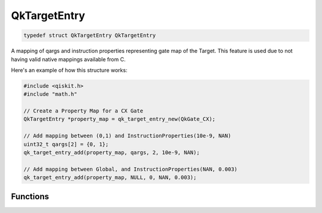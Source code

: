 
=============
QkTargetEntry
=============

.. code-block:: C

    typedef struct QkTargetEntry QkTargetEntry

A mapping of qargs and instruction properties representing gate map of the 
Target. This feature is used due to not having valid native mappings available from
C.

Here's an example of how this structure works:

.. code-block:: C

    #include <qiskit.h>
    #include "math.h"

    // Create a Property Map for a CX Gate
    QkTargetEntry *property_map = qk_target_entry_new(QkGate_CX);

    // Add mapping between (0,1) and InstructionProperties(10e-9, NAN)
    uint32_t qargs[2] = {0, 1};
    qk_target_entry_add(property_map, qargs, 2, 10e-9, NAN);

    // Add mapping between Global, and InstructionProperties(NAN, 0.003)
    qk_target_entry_add(property_map, NULL, 0, NAN, 0.003);


Functions
=========

.. doxygengroup:: QkTargetEntry
    :members:
    :content-only: